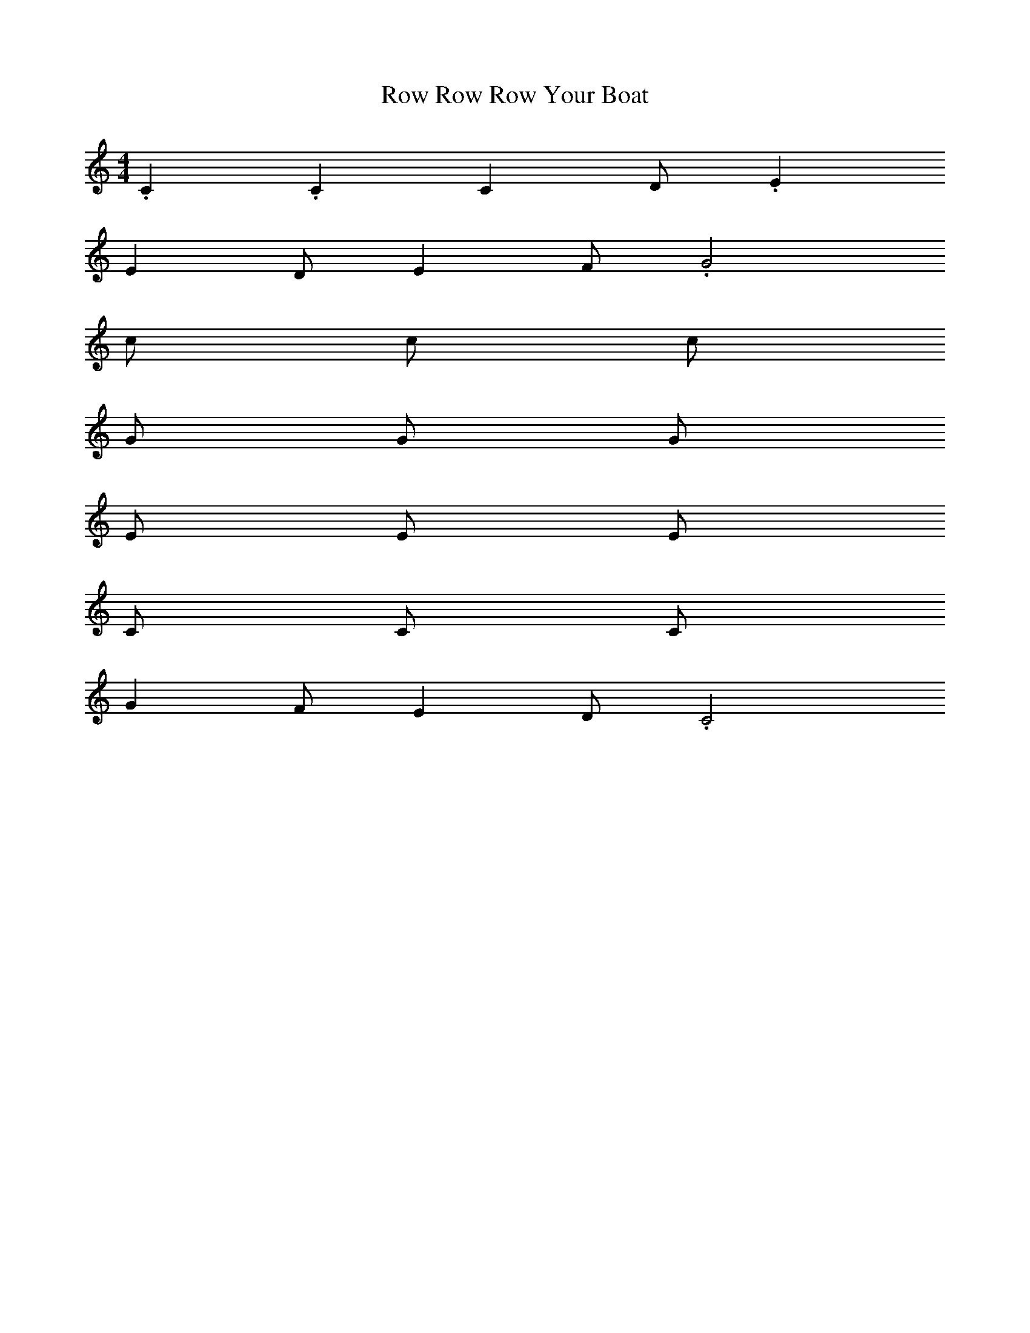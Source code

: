 X: 1
T: Row Row Row Your Boat
M: 4/4
L: 1/4
K: C Major
%%MIDI program 10
.C .C C D/2 .E
E D/2 E F/2 .G2
c/2 c/2 c/2
G/2 G/2 G/2
E/2 E/2 E/2
C/2 C/2 C/2
G F/2 E D/2 .C2
